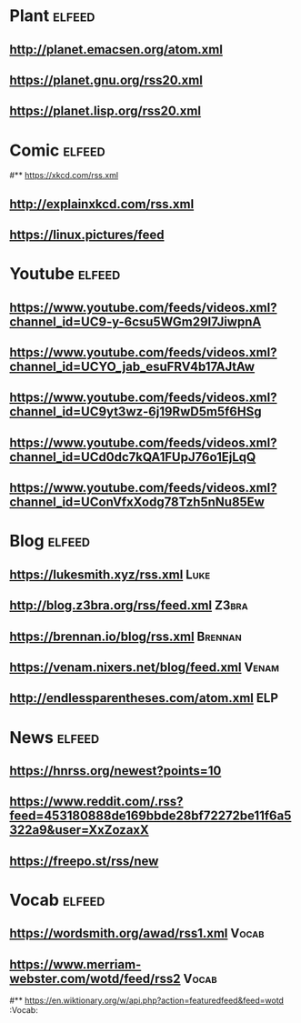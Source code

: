 # youtube prefix : https://www.youtube.com/feeds/videos.xml?channel_id=
* Plant                                                              :elfeed:
**  http://planet.emacsen.org/atom.xml
**  https://planet.gnu.org/rss20.xml
# **  https://planet.nixos.org/rss20.xml
**  https://planet.lisp.org/rss20.xml
* Comic                                                              :elfeed:
#**  https://xkcd.com/rss.xml
**  http://explainxkcd.com/rss.xml
**  https://linux.pictures/feed
* Youtube                                                            :elfeed:
** https://www.youtube.com/feeds/videos.xml?channel_id=UC9-y-6csu5WGm29I7JiwpnA
** https://www.youtube.com/feeds/videos.xml?channel_id=UCYO_jab_esuFRV4b17AJtAw
** https://www.youtube.com/feeds/videos.xml?channel_id=UC9yt3wz-6j19RwD5m5f6HSg
** https://www.youtube.com/feeds/videos.xml?channel_id=UCd0dc7kQA1FUpJ76o1EjLqQ
** https://www.youtube.com/feeds/videos.xml?channel_id=UConVfxXodg78Tzh5nNu85Ew
* Blog                                                               :elfeed:
** https://lukesmith.xyz/rss.xml                                                     :Luke:
** http://blog.z3bra.org/rss/feed.xml                                                  :Z3bra:
** https://brennan.io/blog/rss.xml                                                    :Brennan:
** https://venam.nixers.net/blog/feed.xml                                               :Venam:
** http://endlessparentheses.com/atom.xml                                               :ELP:
* News                                                               :elfeed:
** https://hnrss.org/newest?points=10
** https://www.reddit.com/.rss?feed=453180888de169bbde28bf72272be11f6a5322a9&user=XxZozaxX
** https://freepo.st/rss/new
* Vocab                                                              :elfeed:
** https://wordsmith.org/awad/rss1.xml                                                 :Vocab:
** https://www.merriam-webster.com/wotd/feed/rss2                                          :Vocab:
#** https://en.wiktionary.org/w/api.php?action=featuredfeed&feed=wotd  :Vocab:
